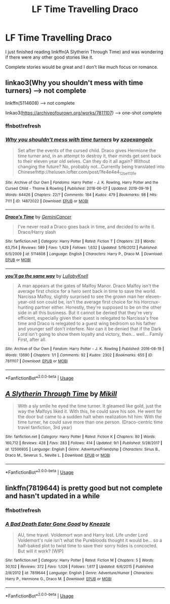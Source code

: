 #+TITLE: LF Time Travelling Draco

* LF Time Travelling Draco
:PROPERTIES:
:Author: SurbhitSrivastava
:Score: 2
:DateUnix: 1569905617.0
:DateShort: 2019-Oct-01
:FlairText: Request
:END:
I just finished reading linkffn(A Slytherin Through Time) and was wondering if there were any other good stories like it.

Complete stories would be great and I don't like much focus on romance.


** linkao3(Why you shouldn't mess with time turners) --> not complete

linkffn(5114608) --> not complete

linkao3([[https://archiveofourown.org/works/7811107]]) --> one-shot complete
:PROPERTIES:
:Author: Crescentsun21
:Score: 2
:DateUnix: 1569937321.0
:DateShort: 2019-Oct-01
:END:

*** ffnbot!refresh
:PROPERTIES:
:Author: Crescentsun21
:Score: 1
:DateUnix: 1569937726.0
:DateShort: 2019-Oct-01
:END:


*** [[https://archiveofourown.org/works/14872022][*/Why you shouldn't mess with time turners/*]] by [[https://www.archiveofourown.org/users/xzoexangelx/pseuds/xzoexangelx][/xzoexangelx/]]

#+begin_quote
  Set after the events of the cursed child. Draco gives Hermione the time turner and, in an attempt to destroy it, their minds get sent back to their eleven year old selves. Can they do it all again? Without changing the future? No, probably not...Currently being translated into Chinese!http://helusen.lofter.com/post/1fe4e4e4_12be113fe
#+end_quote

^{/Site/:} ^{Archive} ^{of} ^{Our} ^{Own} ^{*|*} ^{/Fandoms/:} ^{Harry} ^{Potter} ^{-} ^{J.} ^{K.} ^{Rowling,} ^{Harry} ^{Potter} ^{and} ^{the} ^{Cursed} ^{Child} ^{-} ^{Thorne} ^{&} ^{Rowling} ^{*|*} ^{/Published/:} ^{2018-06-07} ^{*|*} ^{/Updated/:} ^{2019-09-19} ^{*|*} ^{/Words/:} ^{64426} ^{*|*} ^{/Chapters/:} ^{22/?} ^{*|*} ^{/Comments/:} ^{184} ^{*|*} ^{/Kudos/:} ^{479} ^{*|*} ^{/Bookmarks/:} ^{98} ^{*|*} ^{/Hits/:} ^{7111} ^{*|*} ^{/ID/:} ^{14872022} ^{*|*} ^{/Download/:} ^{[[https://archiveofourown.org/downloads/14872022/Why%20you%20shouldnt%20mess.epub?updated_at=1568935442][EPUB]]} ^{or} ^{[[https://archiveofourown.org/downloads/14872022/Why%20you%20shouldnt%20mess.mobi?updated_at=1568935442][MOBI]]}

--------------

[[https://www.fanfiction.net/s/5114608/1/][*/Draco's Time/*]] by [[https://www.fanfiction.net/u/1874447/GeminiCancer][/GeminiCancer/]]

#+begin_quote
  I've never read a Draco goes back in time, and decided to write it. Draco/Harry slash
#+end_quote

^{/Site/:} ^{fanfiction.net} ^{*|*} ^{/Category/:} ^{Harry} ^{Potter} ^{*|*} ^{/Rated/:} ^{Fiction} ^{T} ^{*|*} ^{/Chapters/:} ^{23} ^{*|*} ^{/Words/:} ^{63,754} ^{*|*} ^{/Reviews/:} ^{589} ^{*|*} ^{/Favs/:} ^{1,429} ^{*|*} ^{/Follows/:} ^{1,632} ^{*|*} ^{/Updated/:} ^{5/19/2012} ^{*|*} ^{/Published/:} ^{6/5/2009} ^{*|*} ^{/id/:} ^{5114608} ^{*|*} ^{/Language/:} ^{English} ^{*|*} ^{/Characters/:} ^{Harry} ^{P.,} ^{Draco} ^{M.} ^{*|*} ^{/Download/:} ^{[[http://www.ff2ebook.com/old/ffn-bot/index.php?id=5114608&source=ff&filetype=epub][EPUB]]} ^{or} ^{[[http://www.ff2ebook.com/old/ffn-bot/index.php?id=5114608&source=ff&filetype=mobi][MOBI]]}

--------------

[[https://archiveofourown.org/works/7811107][*/you'll go the same way/*]] by [[https://www.archiveofourown.org/users/LullabyKnell/pseuds/LullabyKnell][/LullabyKnell/]]

#+begin_quote
  A man appears at the gates of Malfoy Manor.  Draco Malfoy isn't the average first choice for a hero sent back in time to save the world. Narcissa Malfoy, slightly surprised to see the grown man her eleven-year-old son could be, isn't the average first choice for his Horcrux-hunting partner either. Honestly, they're supposed to be on the other side in all this business. But it cannot be denied that they're very efficient, especially given their quest is relegated to Narcissa's free time and Draco is relegated to a guest wing bedroom so his father and younger self don't interfere. Nor can it be denied that if the Dark Lord isn't going to show them loyalty and victory, then... well... Family First, after all.
#+end_quote

^{/Site/:} ^{Archive} ^{of} ^{Our} ^{Own} ^{*|*} ^{/Fandom/:} ^{Harry} ^{Potter} ^{-} ^{J.} ^{K.} ^{Rowling} ^{*|*} ^{/Published/:} ^{2016-08-19} ^{*|*} ^{/Words/:} ^{13690} ^{*|*} ^{/Chapters/:} ^{1/1} ^{*|*} ^{/Comments/:} ^{92} ^{*|*} ^{/Kudos/:} ^{2302} ^{*|*} ^{/Bookmarks/:} ^{655} ^{*|*} ^{/ID/:} ^{7811107} ^{*|*} ^{/Download/:} ^{[[https://archiveofourown.org/downloads/7811107/youll%20go%20the%20same%20way.epub?updated_at=1569324158][EPUB]]} ^{or} ^{[[https://archiveofourown.org/downloads/7811107/youll%20go%20the%20same%20way.mobi?updated_at=1569324158][MOBI]]}

--------------

*FanfictionBot*^{2.0.0-beta} | [[https://github.com/tusing/reddit-ffn-bot/wiki/Usage][Usage]]
:PROPERTIES:
:Author: FanfictionBot
:Score: 1
:DateUnix: 1569937811.0
:DateShort: 2019-Oct-01
:END:


** [[https://www.fanfiction.net/s/12506935/1/][*/A Slytherin Through Time/*]] by [[https://www.fanfiction.net/u/1843047/Mikill][/Mikill/]]

#+begin_quote
  With a sly smile he eyed the time turner. It gleamed like gold, just the way the Malfoys liked it. With this, he could save his son. He went for the door but came to a sudden halt when realization hit him: With the time turner, he could save more than one person. (Draco-centric time travel fanfiction, 3rd year)
#+end_quote

^{/Site/:} ^{fanfiction.net} ^{*|*} ^{/Category/:} ^{Harry} ^{Potter} ^{*|*} ^{/Rated/:} ^{Fiction} ^{K} ^{*|*} ^{/Chapters/:} ^{80} ^{*|*} ^{/Words/:} ^{160,712} ^{*|*} ^{/Reviews/:} ^{428} ^{*|*} ^{/Favs/:} ^{283} ^{*|*} ^{/Follows/:} ^{414} ^{*|*} ^{/Updated/:} ^{9/1} ^{*|*} ^{/Published/:} ^{5/28/2017} ^{*|*} ^{/id/:} ^{12506935} ^{*|*} ^{/Language/:} ^{English} ^{*|*} ^{/Genre/:} ^{Adventure/Friendship} ^{*|*} ^{/Characters/:} ^{Sirius} ^{B.,} ^{Draco} ^{M.,} ^{Severus} ^{S.,} ^{Neville} ^{L.} ^{*|*} ^{/Download/:} ^{[[http://www.ff2ebook.com/old/ffn-bot/index.php?id=12506935&source=ff&filetype=epub][EPUB]]} ^{or} ^{[[http://www.ff2ebook.com/old/ffn-bot/index.php?id=12506935&source=ff&filetype=mobi][MOBI]]}

--------------

*FanfictionBot*^{2.0.0-beta} | [[https://github.com/tusing/reddit-ffn-bot/wiki/Usage][Usage]]
:PROPERTIES:
:Author: FanfictionBot
:Score: 1
:DateUnix: 1569905627.0
:DateShort: 2019-Oct-01
:END:


** linkffn(7819644) is pretty good but not complete and hasn't updated in a while
:PROPERTIES:
:Author: TheEmeraldDoe
:Score: 1
:DateUnix: 1569953658.0
:DateShort: 2019-Oct-01
:END:

*** ffnbot!refresh
:PROPERTIES:
:Author: SurbhitSrivastava
:Score: 1
:DateUnix: 1569954660.0
:DateShort: 2019-Oct-01
:END:


*** [[https://www.fanfiction.net/s/7819644/1/][*/A Bad Death Eater Gone Good/*]] by [[https://www.fanfiction.net/u/42364/Kneazle][/Kneazle/]]

#+begin_quote
  AU, time travel. Voldemort won and Harry lost. Life under Lord Voldemort's rule isn't what the Purebloods thought it would be... so a half-baked plot to twist time to save their sorry hides is concocted. But will it work? [WIP]
#+end_quote

^{/Site/:} ^{fanfiction.net} ^{*|*} ^{/Category/:} ^{Harry} ^{Potter} ^{*|*} ^{/Rated/:} ^{Fiction} ^{M} ^{*|*} ^{/Chapters/:} ^{5} ^{*|*} ^{/Words/:} ^{30,102} ^{*|*} ^{/Reviews/:} ^{372} ^{*|*} ^{/Favs/:} ^{1,026} ^{*|*} ^{/Follows/:} ^{1,617} ^{*|*} ^{/Updated/:} ^{6/6/2015} ^{*|*} ^{/Published/:} ^{2/9/2012} ^{*|*} ^{/id/:} ^{7819644} ^{*|*} ^{/Language/:} ^{English} ^{*|*} ^{/Genre/:} ^{Adventure/Humor} ^{*|*} ^{/Characters/:} ^{Harry} ^{P.,} ^{Hermione} ^{G.,} ^{Draco} ^{M.} ^{*|*} ^{/Download/:} ^{[[http://www.ff2ebook.com/old/ffn-bot/index.php?id=7819644&source=ff&filetype=epub][EPUB]]} ^{or} ^{[[http://www.ff2ebook.com/old/ffn-bot/index.php?id=7819644&source=ff&filetype=mobi][MOBI]]}

--------------

*FanfictionBot*^{2.0.0-beta} | [[https://github.com/tusing/reddit-ffn-bot/wiki/Usage][Usage]]
:PROPERTIES:
:Author: FanfictionBot
:Score: 1
:DateUnix: 1569954675.0
:DateShort: 2019-Oct-01
:END:
